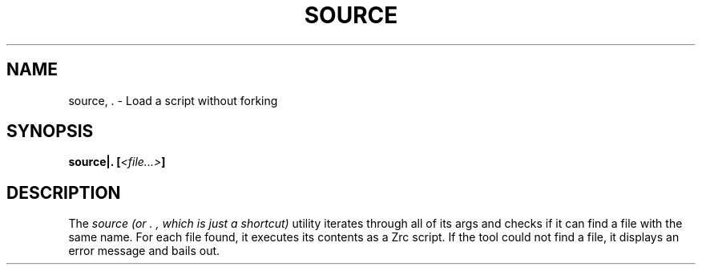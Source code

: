 .TH SOURCE 1
.SH NAME
source, . \- Load a script without forking
.SH SYNOPSIS
.BI "source|. [" <file...> ]
.SH DESCRIPTION
The
.I source (or ".", which is just a shortcut)
utility iterates through all of its args and checks if it can find a file with the same name. For each file found, it executes its contents as a Zrc script. If the tool could not find a file, it displays an error message and bails out.
